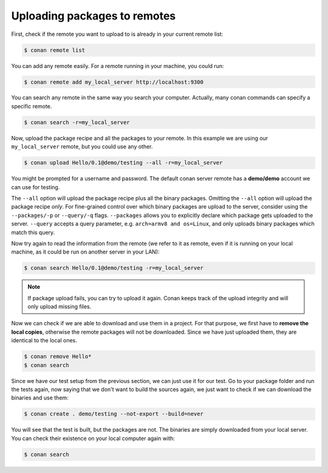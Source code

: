 Uploading packages to remotes
=============================

First, check if the remote you want to upload to is already in your current remote list:

.. code-block:: bash

    $ conan remote list

You can add any remote easily. For a remote running in your machine, you could run:

.. code-block:: bash

    $ conan remote add my_local_server http://localhost:9300

You can search any remote in the same way you search your computer. Actually, many conan commands
can specify a specific remote.

.. code-block:: bash

    $ conan search -r=my_local_server

Now, upload the package recipe and all the packages to your remote. In this example we are using
our ``my_local_server`` remote, but you could use any other.

.. code-block:: bash

    $ conan upload Hello/0.1@demo/testing --all -r=my_local_server

You might be prompted for a username and password. The default conan server remote has a
**demo/demo** account we can use for testing.

The ``--all`` option will upload the package recipe plus all the binary packages. Omitting the
``--all`` option will upload the package recipe *only*. For fine-grained control over which binary
packages are upload to the server, consider using the ``--packages/-p`` or ``--query/-q`` flags.
``--packages`` allows you to explicitly declare which package gets uploaded to the server.
``--query`` accepts a query parameter, e.g. ``arch=armv8 and os=Linux``, and only uploads binary
packages which match this query.

Now try again to read the information from the remote (we refer to it as remote, even if it is
running on your local machine, as it could be run on another server in your LAN):

.. code-block:: bash

    $ conan search Hello/0.1@demo/testing -r=my_local_server

.. note::

    If package upload fails, you can try to upload it again. Conan keeps track of the
    upload integrity and will only upload missing files.

Now we can check if we are able to download and use them in a project. For that purpose, we first
have to **remove the local copies**, otherwise the remote packages will not be downloaded. Since we
have just uploaded them, they are identical to the local ones.

.. code-block:: bash

    $ conan remove Hello*
    $ conan search

Since we have our test setup from the previous section, we can just use it for our test. Go to your
package folder and run the tests again, now saying that we don't want to build the sources again, we
just want to check if we can download the binaries and use them:

.. code-block:: bash

    $ conan create . demo/testing --not-export --build=never

You will see that the test is built, but the packages are not. The binaries are simply downloaded
from your local server. You can check their existence on your local computer again with:

.. code-block:: bash

    $ conan search
